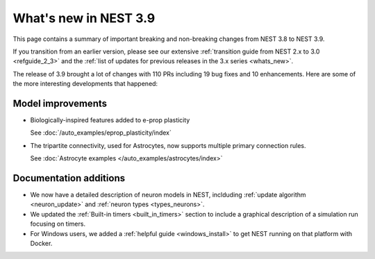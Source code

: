 .. _release_3.9:

What's new in NEST 3.9
======================

This page contains a summary of important breaking and non-breaking
changes from NEST 3.8 to NEST 3.9.

If you transition from an earlier version, please see our extensive
:ref:`transition guide from NEST 2.x to 3.0 <refguide_2_3>` and the
:ref:`list of updates for previous releases in the 3.x series <whats_new>`.


The release of 3.9 brought a lot of changes with 110 PRs
including 19 bug fixes and 10 enhancements. Here are some
of the more interesting developments that happened:


Model improvements
------------------

* Biologically-inspired features added to e-prop plasticity

  See :doc:`/auto_examples/eprop_plasticity/index`

* The tripartite connectivity, used for Astrocytes, now supports multiple primary
  connection rules.

  See :doc:`Astrocyte examples </auto_examples/astrocytes/index>`

Documentation additions
-----------------------

* We now have a detailed description of neuron models in NEST, inclduding :ref:`update
  algorithm <neuron_update>` and :ref:`neuron types <types_neurons>`.

* We updated the :ref:`Built-in timers <built_in_timers>` section to include a graphical description of a simulation run
  focusing on timers.

* For Windows users, we added a :ref:`helpful guide <windows_install>` to get NEST running on that platform with Docker.
